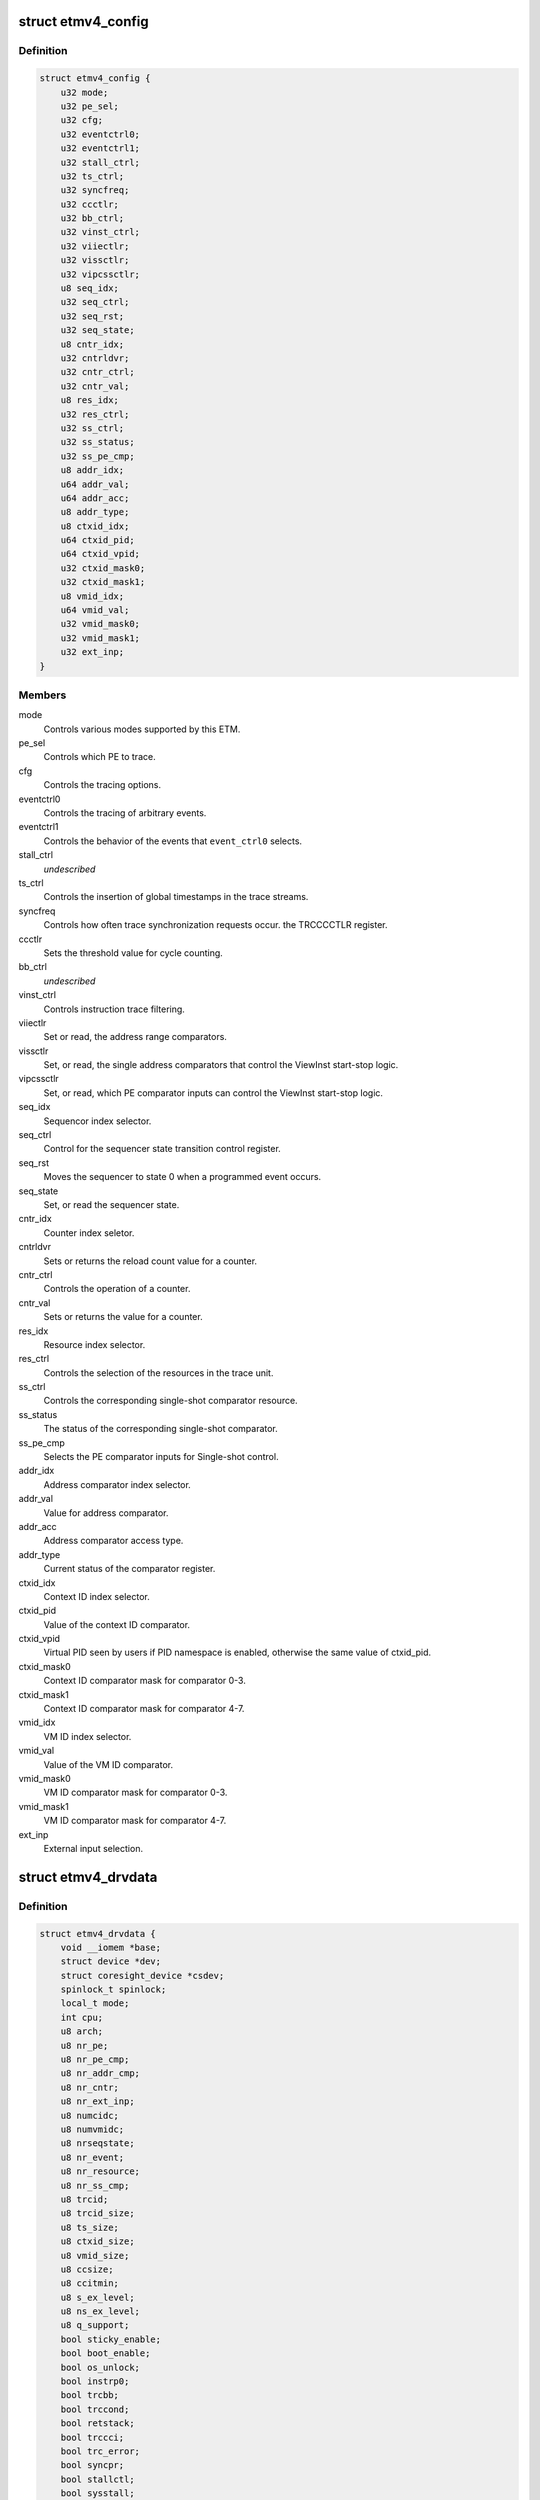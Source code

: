 .. -*- coding: utf-8; mode: rst -*-
.. src-file: drivers/hwtracing/coresight/coresight-etm4x.h

.. _`etmv4_config`:

struct etmv4_config
===================

.. c:type:: struct etmv4_config

    configuration information related to an ETMv4

.. _`etmv4_config.definition`:

Definition
----------

.. code-block:: c

    struct etmv4_config {
        u32 mode;
        u32 pe_sel;
        u32 cfg;
        u32 eventctrl0;
        u32 eventctrl1;
        u32 stall_ctrl;
        u32 ts_ctrl;
        u32 syncfreq;
        u32 ccctlr;
        u32 bb_ctrl;
        u32 vinst_ctrl;
        u32 viiectlr;
        u32 vissctlr;
        u32 vipcssctlr;
        u8 seq_idx;
        u32 seq_ctrl;
        u32 seq_rst;
        u32 seq_state;
        u8 cntr_idx;
        u32 cntrldvr;
        u32 cntr_ctrl;
        u32 cntr_val;
        u8 res_idx;
        u32 res_ctrl;
        u32 ss_ctrl;
        u32 ss_status;
        u32 ss_pe_cmp;
        u8 addr_idx;
        u64 addr_val;
        u64 addr_acc;
        u8 addr_type;
        u8 ctxid_idx;
        u64 ctxid_pid;
        u64 ctxid_vpid;
        u32 ctxid_mask0;
        u32 ctxid_mask1;
        u8 vmid_idx;
        u64 vmid_val;
        u32 vmid_mask0;
        u32 vmid_mask1;
        u32 ext_inp;
    }

.. _`etmv4_config.members`:

Members
-------

mode
    Controls various modes supported by this ETM.

pe_sel
    Controls which PE to trace.

cfg
    Controls the tracing options.

eventctrl0
    Controls the tracing of arbitrary events.

eventctrl1
    Controls the behavior of the events that \ ``event_ctrl0``\  selects.

stall_ctrl
    *undescribed*

ts_ctrl
    Controls the insertion of global timestamps in the
    trace streams.

syncfreq
    Controls how often trace synchronization requests occur.
    the TRCCCCTLR register.

ccctlr
    Sets the threshold value for cycle counting.

bb_ctrl
    *undescribed*

vinst_ctrl
    Controls instruction trace filtering.

viiectlr
    Set or read, the address range comparators.

vissctlr
    Set, or read, the single address comparators that control the
    ViewInst start-stop logic.

vipcssctlr
    Set, or read, which PE comparator inputs can control the
    ViewInst start-stop logic.

seq_idx
    Sequencor index selector.

seq_ctrl
    Control for the sequencer state transition control register.

seq_rst
    Moves the sequencer to state 0 when a programmed event occurs.

seq_state
    Set, or read the sequencer state.

cntr_idx
    Counter index seletor.

cntrldvr
    Sets or returns the reload count value for a counter.

cntr_ctrl
    Controls the operation of a counter.

cntr_val
    Sets or returns the value for a counter.

res_idx
    Resource index selector.

res_ctrl
    Controls the selection of the resources in the trace unit.

ss_ctrl
    Controls the corresponding single-shot comparator resource.

ss_status
    The status of the corresponding single-shot comparator.

ss_pe_cmp
    Selects the PE comparator inputs for Single-shot control.

addr_idx
    Address comparator index selector.

addr_val
    Value for address comparator.

addr_acc
    Address comparator access type.

addr_type
    Current status of the comparator register.

ctxid_idx
    Context ID index selector.

ctxid_pid
    Value of the context ID comparator.

ctxid_vpid
    Virtual PID seen by users if PID namespace is enabled, otherwise
    the same value of ctxid_pid.

ctxid_mask0
    Context ID comparator mask for comparator 0-3.

ctxid_mask1
    Context ID comparator mask for comparator 4-7.

vmid_idx
    VM ID index selector.

vmid_val
    Value of the VM ID comparator.

vmid_mask0
    VM ID comparator mask for comparator 0-3.

vmid_mask1
    VM ID comparator mask for comparator 4-7.

ext_inp
    External input selection.

.. _`etmv4_drvdata`:

struct etmv4_drvdata
====================

.. c:type:: struct etmv4_drvdata

    specifics associated to an ETM component

.. _`etmv4_drvdata.definition`:

Definition
----------

.. code-block:: c

    struct etmv4_drvdata {
        void __iomem *base;
        struct device *dev;
        struct coresight_device *csdev;
        spinlock_t spinlock;
        local_t mode;
        int cpu;
        u8 arch;
        u8 nr_pe;
        u8 nr_pe_cmp;
        u8 nr_addr_cmp;
        u8 nr_cntr;
        u8 nr_ext_inp;
        u8 numcidc;
        u8 numvmidc;
        u8 nrseqstate;
        u8 nr_event;
        u8 nr_resource;
        u8 nr_ss_cmp;
        u8 trcid;
        u8 trcid_size;
        u8 ts_size;
        u8 ctxid_size;
        u8 vmid_size;
        u8 ccsize;
        u8 ccitmin;
        u8 s_ex_level;
        u8 ns_ex_level;
        u8 q_support;
        bool sticky_enable;
        bool boot_enable;
        bool os_unlock;
        bool instrp0;
        bool trcbb;
        bool trccond;
        bool retstack;
        bool trccci;
        bool trc_error;
        bool syncpr;
        bool stallctl;
        bool sysstall;
        bool nooverflow;
        bool atbtrig;
        bool lpoverride;
        struct etmv4_config config;
    }

.. _`etmv4_drvdata.members`:

Members
-------

base
    Memory mapped base address for this component.

dev
    The device entity associated to this component.

csdev
    Component vitals needed by the framework.

spinlock
    Only one at a time pls.

mode
    This tracer's mode, i.e sysFS, Perf or disabled.

cpu
    The cpu this component is affined to.

arch
    ETM version number.

nr_pe
    The number of processing entity available for tracing.

nr_pe_cmp
    The number of processing entity comparator inputs that are
    available for tracing.

nr_addr_cmp
    Number of pairs of address comparators available
    as found in ETMIDR4 0-3.

nr_cntr
    Number of counters as found in ETMIDR5 bit 28-30.

nr_ext_inp
    Number of external input.

numcidc
    Number of contextID comparators.

numvmidc
    Number of VMID comparators.

nrseqstate
    The number of sequencer states that are implemented.

nr_event
    Indicates how many events the trace unit support.

nr_resource
    The number of resource selection pairs available for tracing.

nr_ss_cmp
    Number of single-shot comparator controls that are available.

trcid
    value of the current ID for this component.

trcid_size
    Indicates the trace ID width.

ts_size
    Global timestamp size field.

ctxid_size
    Size of the context ID field to consider.

vmid_size
    Size of the VM ID comparator to consider.

ccsize
    Indicates the size of the cycle counter in bits.

ccitmin
    minimum value that can be programmed in

s_ex_level
    In secure state, indicates whether instruction tracing is
    supported for the corresponding Exception level.

ns_ex_level
    In non-secure state, indicates whether instruction tracing is
    supported for the corresponding Exception level.

q_support
    Q element support characteristics.

sticky_enable
    true if ETM base configuration has been done.

boot_enable
    True if we should start tracing at boot time.

os_unlock
    True if access to management registers is allowed.

instrp0
    Tracing of load and store instructions
    as P0 elements is supported.

trcbb
    Indicates if the trace unit supports branch broadcast tracing.

trccond
    If the trace unit supports conditional
    instruction tracing.

retstack
    Indicates if the implementation supports a return stack.

trccci
    Indicates if the trace unit supports cycle counting
    for instruction.

trc_error
    Whether a trace unit can trace a system
    error exception.

syncpr
    Indicates if an implementation has a fixed
    synchronization period.

stallctl
    *undescribed*

sysstall
    Does the system support stall control of the PE?

nooverflow
    Indicate if overflow prevention is supported.

atbtrig
    If the implementation can support ATB triggers

lpoverride
    If the implementation can support low-power state over.

config
    structure holding configuration parameters.

.. This file was automatic generated / don't edit.

